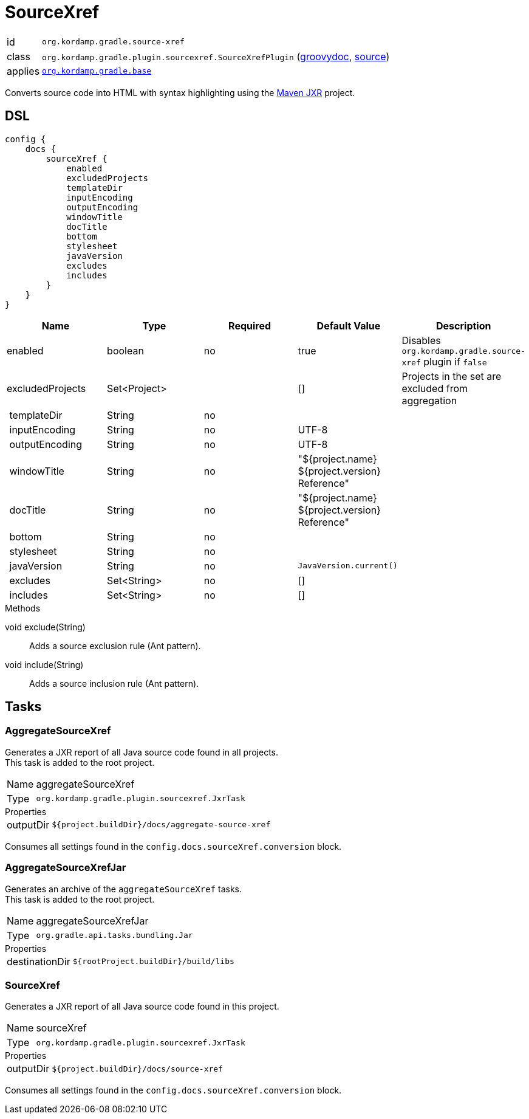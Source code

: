 
[[_org_kordamp_gradle_sourcexref]]
= SourceXref

[horizontal]
id:: `org.kordamp.gradle.source-xref`
class:: `org.kordamp.gradle.plugin.sourcexref.SourceXrefPlugin`
    (link:api/org/kordamp/gradle/plugin/sourcexref/SourceXrefPlugin.html[groovydoc],
     link:api-html/org/kordamp/gradle/plugin/sourcexref/SourceXrefPlugin.html[source])
applies:: `<<_org_kordamp_gradle_base,org.kordamp.gradle.base>>`

Converts source code into HTML with syntax highlighting using the
link:https://maven.apache.org/jxr/index.html[Maven JXR] project.

[[_org_kordamp_gradle_sourcexref_dsl]]
== DSL

[source,groovy]
[subs="+macros"]
----
config {
    docs {
        sourceXref {
            enabled
            excludedProjects
            templateDir
            inputEncoding
            outputEncoding
            windowTitle
            docTitle
            bottom
            stylesheet
            javaVersion
            excludes
            includes
        }
    }
}
----

[options="header", cols="5*"]
|===
| Name             | Type         | Required | Default Value                                  | Description
| enabled          | boolean      | no       | true                                           | Disables `org.kordamp.gradle.source-xref` plugin if `false`
| excludedProjects | Set<Project> |          | []                                             | Projects in the set are excluded from aggregation
| templateDir      | String       | no       |                                                |
| inputEncoding    | String       | no       | UTF-8                                          |
| outputEncoding   | String       | no       | UTF-8                                          |
| windowTitle      | String       | no       | "${project.name} ${project.version} Reference" |
| docTitle         | String       | no       | "${project.name} ${project.version} Reference" |
| bottom           | String       | no       |                                                |
| stylesheet       | String       | no       |                                                |
| javaVersion      | String       | no       | `JavaVersion.current()`                        |
| excludes         | Set<String>  | no       | []                                             |
| includes         | Set<String>  | no       | []                                             |
|===

.Methods

void exclude(String):: Adds a source exclusion rule (Ant pattern).
void include(String):: Adds a source inclusion rule (Ant pattern).

[[_org_kordamp_gradle_sourcexref_tasks]]
== Tasks

[[_task_aggregate_source_xref]]
=== AggregateSourceXref

Generates a JXR report of all Java source code found in all projects. +
This task is added to the root project.

[horizontal]
Name:: aggregateSourceXref
Type:: `org.kordamp.gradle.plugin.sourcexref.JxrTask`

.Properties
[horizontal]
outputDir:: `${project.buildDir}/docs/aggregate-source-xref`

Consumes all settings found in the `config.docs.sourceXref.conversion` block.

[[_task_aggregate_source_xref_jar]]
=== AggregateSourceXrefJar

Generates an archive of the `aggregateSourceXref` tasks. +
This task is added to the root project.

[horizontal]
Name:: aggregateSourceXrefJar
Type:: `org.gradle.api.tasks.bundling.Jar`

.Properties
[horizontal]
destinationDir:: `${rootProject.buildDir}/build/libs`

[[_task_source_xref]]
=== SourceXref

Generates a JXR report of all Java source code found in this project.

[horizontal]
Name:: sourceXref
Type:: `org.kordamp.gradle.plugin.sourcexref.JxrTask`

.Properties
[horizontal]
outputDir:: `${project.buildDir}/docs/source-xref`

Consumes all settings found in the `config.docs.sourceXref.conversion` block.
